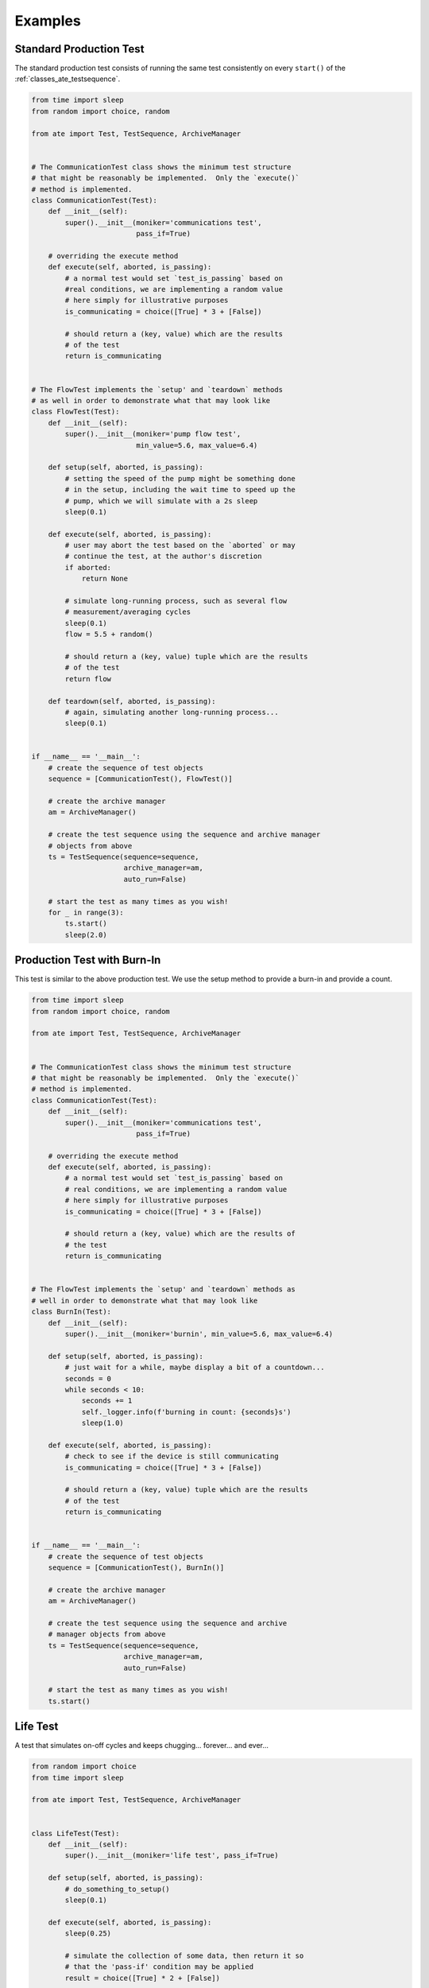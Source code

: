 Examples
============

Standard Production Test
---------------------------

The standard production test consists of running the same test consistently on every ``start()`` of the
:ref:`classes_ate_testsequence`.

.. code-block:: python

    from time import sleep
    from random import choice, random

    from ate import Test, TestSequence, ArchiveManager


    # The CommunicationTest class shows the minimum test structure
    # that might be reasonably be implemented.  Only the `execute()`
    # method is implemented.
    class CommunicationTest(Test):
        def __init__(self):
            super().__init__(moniker='communications test',
                             pass_if=True)

        # overriding the execute method
        def execute(self, aborted, is_passing):
            # a normal test would set `test_is_passing` based on
            #real conditions, we are implementing a random value
            # here simply for illustrative purposes
            is_communicating = choice([True] * 3 + [False])

            # should return a (key, value) which are the results
            # of the test
            return is_communicating


    # The FlowTest implements the `setup' and `teardown` methods
    # as well in order to demonstrate what that may look like
    class FlowTest(Test):
        def __init__(self):
            super().__init__(moniker='pump flow test',
                             min_value=5.6, max_value=6.4)

        def setup(self, aborted, is_passing):
            # setting the speed of the pump might be something done
            # in the setup, including the wait time to speed up the
            # pump, which we will simulate with a 2s sleep
            sleep(0.1)

        def execute(self, aborted, is_passing):
            # user may abort the test based on the `aborted` or may
            # continue the test, at the author's discretion
            if aborted:
                return None

            # simulate long-running process, such as several flow
            # measurement/averaging cycles
            sleep(0.1)
            flow = 5.5 + random()

            # should return a (key, value) tuple which are the results
            # of the test
            return flow

        def teardown(self, aborted, is_passing):
            # again, simulating another long-running process...
            sleep(0.1)


    if __name__ == '__main__':
        # create the sequence of test objects
        sequence = [CommunicationTest(), FlowTest()]

        # create the archive manager
        am = ArchiveManager()

        # create the test sequence using the sequence and archive manager
        # objects from above
        ts = TestSequence(sequence=sequence,
                          archive_manager=am,
                          auto_run=False)

        # start the test as many times as you wish!
        for _ in range(3):
            ts.start()
            sleep(2.0)

Production Test with Burn-In
-----------------------------

This test is similar to the above production test.  We use the setup method to provide a burn-in and provide a count.

.. code-block:: python

    from time import sleep
    from random import choice, random

    from ate import Test, TestSequence, ArchiveManager


    # The CommunicationTest class shows the minimum test structure
    # that might be reasonably be implemented.  Only the `execute()`
    # method is implemented.
    class CommunicationTest(Test):
        def __init__(self):
            super().__init__(moniker='communications test',
                             pass_if=True)

        # overriding the execute method
        def execute(self, aborted, is_passing):
            # a normal test would set `test_is_passing` based on
            # real conditions, we are implementing a random value
            # here simply for illustrative purposes
            is_communicating = choice([True] * 3 + [False])

            # should return a (key, value) which are the results of
            # the test
            return is_communicating


    # The FlowTest implements the `setup' and `teardown` methods as
    # well in order to demonstrate what that may look like
    class BurnIn(Test):
        def __init__(self):
            super().__init__(moniker='burnin', min_value=5.6, max_value=6.4)

        def setup(self, aborted, is_passing):
            # just wait for a while, maybe display a bit of a countdown...
            seconds = 0
            while seconds < 10:
                seconds += 1
                self._logger.info(f'burning in count: {seconds}s')
                sleep(1.0)

        def execute(self, aborted, is_passing):
            # check to see if the device is still communicating
            is_communicating = choice([True] * 3 + [False])

            # should return a (key, value) tuple which are the results
            # of the test
            return is_communicating


    if __name__ == '__main__':
        # create the sequence of test objects
        sequence = [CommunicationTest(), BurnIn()]

        # create the archive manager
        am = ArchiveManager()

        # create the test sequence using the sequence and archive
        # manager objects from above
        ts = TestSequence(sequence=sequence,
                          archive_manager=am,
                          auto_run=False)

        # start the test as many times as you wish!
        ts.start()

Life Test
-----------------

A test that simulates on-off cycles and keeps chugging... forever... and ever...

.. code-block:: python

    from random import choice
    from time import sleep

    from ate import Test, TestSequence, ArchiveManager


    class LifeTest(Test):
        def __init__(self):
            super().__init__(moniker='life test', pass_if=True)

        def setup(self, aborted, is_passing):
            # do_something_to_setup()
            sleep(0.1)

        def execute(self, aborted, is_passing):
            sleep(0.25)

            # simulate the collection of some data, then return it so
            # that the 'pass-if' condition may be applied
            result = choice([True] * 2 + [False])

            return result

        def teardown(self, aborted, is_passing):
            # do_something_to_teardown()
            sleep(0.1)


    if __name__ == '__main__':
        ts = TestSequence(
            sequence=[LifeTest()],
            archive_manager=ArchiveManager(path='.'),
            auto_run=True,   # run the test automatically after every iteration
            auto_start=True  # automatically start the sequence
        )